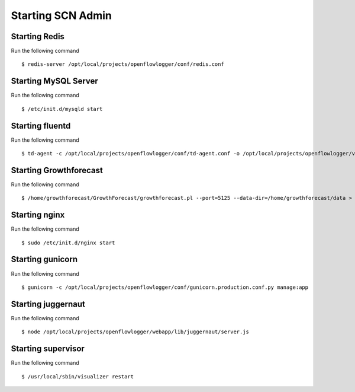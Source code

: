 Starting SCN Admin
==================

Starting Redis
--------------

Run the following command

::

    $ redis-server /opt/local/projects/openflowlogger/conf/redis.conf


Starting MySQL Server
---------------------

Run the following command

::

    $ /etc/init.d/mysqld start


Starting fluentd
----------------

Run the following command

::

    $ td-agent -c /opt/local/projects/openflowlogger/conf/td-agent.conf -o /opt/local/projects/openflowlogger/var/log/td-agent.log -p /opt/local/projects/openflowlogger/td-agent/plugin



Starting Growthforecast
-----------------------

Run the following command

::

    $ /home/growthforecast/GrowthForecast/growthforecast.pl --port=5125 --data-dir=/home/growthforecast/data > /home/growthforecast/log/growthforecast.log 2> /home/growthforecast/log/growthforecast.err &



Starting nginx
--------------

Run the following command

::

    $ sudo /etc/init.d/nginx start


Starting gunicorn
-----------------

Run the following command

::

    $ gunicorn -c /opt/local/projects/openflowlogger/conf/gunicorn.production.conf.py manage:app


Starting juggernaut
-------------------

Run the following command

::

    $ node /opt/local/projects/openflowlogger/webapp/lib/juggernaut/server.js


Starting supervisor
-------------------

Run the following command

::

    $ /usr/local/sbin/visualizer restart

